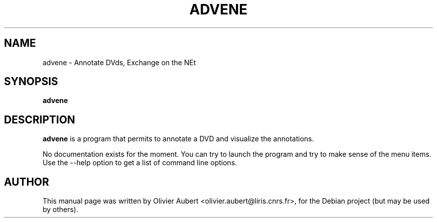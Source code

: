 .\"                                      Hey, EMACS: -*- nroff -*-
.\" First parameter, NAME, should be all caps
.\" Second parameter, SECTION, should be 1-8, maybe w/ subsection
.\" other parameters are allowed: see man(7), man(1)
.TH ADVENE 1 "March  7, 2004"
.\" Please adjust this date whenever revising the manpage.
.\"
.\" Some roff macros, for reference:
.\" .nh        disable hyphenation
.\" .hy        enable hyphenation
.\" .ad l      left justify
.\" .ad b      justify to both left and right margins
.\" .nf        disable filling
.\" .fi        enable filling
.\" .br        insert line break
.\" .sp <n>    insert n+1 empty lines
.\" for manpage-specific macros, see man(7)
.SH NAME
advene \- Annotate DVds, Exchange on the NEt
.SH SYNOPSIS
.B advene
.SH DESCRIPTION
\fBadvene\fP is a program that permits to annotate a DVD and visualize
the annotations.

No documentation exists for the moment. You can try to launch the
program and try to make sense of the menu items. Use the --help option
to get a list of command line options.

.SH AUTHOR
This manual page was written by Olivier Aubert <olivier.aubert@liris.cnrs.fr>,
for the Debian project (but may be used by others).
